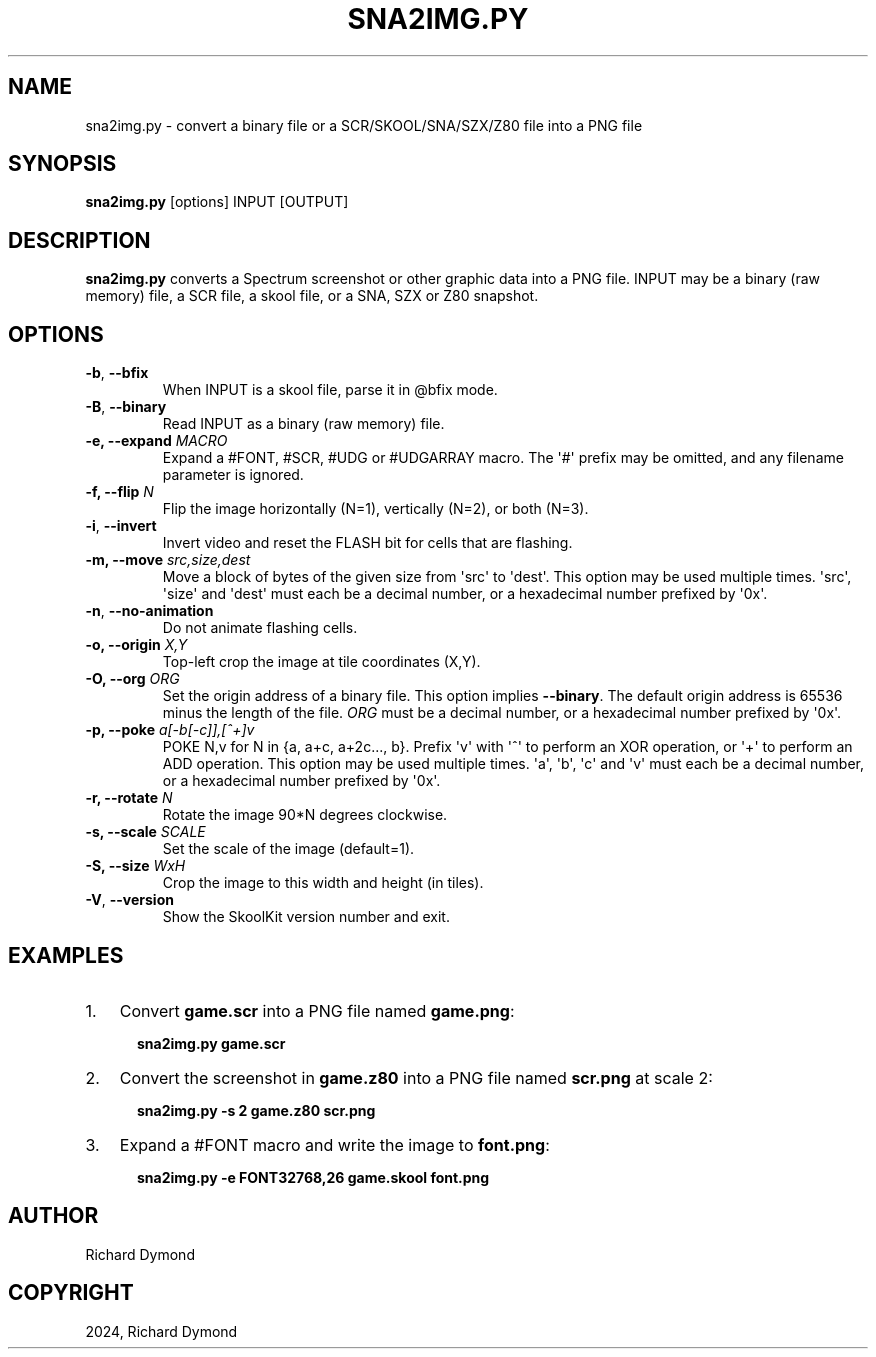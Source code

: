 .\" Man page generated from reStructuredText.
.
.
.nr rst2man-indent-level 0
.
.de1 rstReportMargin
\\$1 \\n[an-margin]
level \\n[rst2man-indent-level]
level margin: \\n[rst2man-indent\\n[rst2man-indent-level]]
-
\\n[rst2man-indent0]
\\n[rst2man-indent1]
\\n[rst2man-indent2]
..
.de1 INDENT
.\" .rstReportMargin pre:
. RS \\$1
. nr rst2man-indent\\n[rst2man-indent-level] \\n[an-margin]
. nr rst2man-indent-level +1
.\" .rstReportMargin post:
..
.de UNINDENT
. RE
.\" indent \\n[an-margin]
.\" old: \\n[rst2man-indent\\n[rst2man-indent-level]]
.nr rst2man-indent-level -1
.\" new: \\n[rst2man-indent\\n[rst2man-indent-level]]
.in \\n[rst2man-indent\\n[rst2man-indent-level]]u
..
.TH "SNA2IMG.PY" "1" "May 11, 2024" "9.2" "SkoolKit"
.SH NAME
sna2img.py \- convert a binary file or a SCR/SKOOL/SNA/SZX/Z80 file into a PNG file
.SH SYNOPSIS
.sp
\fBsna2img.py\fP [options] INPUT [OUTPUT]
.SH DESCRIPTION
.sp
\fBsna2img.py\fP converts a Spectrum screenshot or other graphic data into a PNG
file. INPUT may be a binary (raw memory) file, a SCR file, a skool file, or a
SNA, SZX or Z80 snapshot.
.SH OPTIONS
.INDENT 0.0
.TP
.B  \-b\fP,\fB  \-\-bfix
When INPUT is a skool file, parse it in @bfix mode.
.TP
.B  \-B\fP,\fB  \-\-binary
Read INPUT as a binary (raw memory) file.
.UNINDENT
.INDENT 0.0
.TP
.B \-e, \-\-expand \fIMACRO\fP
Expand a #FONT, #SCR, #UDG or #UDGARRAY macro. The \(aq#\(aq prefix may be omitted,
and any filename parameter is ignored.
.TP
.B \-f, \-\-flip \fIN\fP
Flip the image horizontally (N=1), vertically (N=2), or both (N=3).
.UNINDENT
.INDENT 0.0
.TP
.B  \-i\fP,\fB  \-\-invert
Invert video and reset the FLASH bit for cells that are flashing.
.UNINDENT
.INDENT 0.0
.TP
.B \-m, \-\-move \fIsrc,size,dest\fP
Move a block of bytes of the given size from \(aqsrc\(aq to \(aqdest\(aq. This option may
be used multiple times. \(aqsrc\(aq, \(aqsize\(aq and \(aqdest\(aq must each be a decimal
number, or a hexadecimal number prefixed by \(aq0x\(aq.
.UNINDENT
.INDENT 0.0
.TP
.B  \-n\fP,\fB  \-\-no\-animation
Do not animate flashing cells.
.UNINDENT
.INDENT 0.0
.TP
.B \-o, \-\-origin \fIX,Y\fP
Top\-left crop the image at tile coordinates (X,Y).
.TP
.B \-O, \-\-org \fIORG\fP
Set the origin address of a binary file. This option implies \fB\-\-binary\fP\&.
The default origin address is 65536 minus the length of the file. \fIORG\fP must
be a decimal number, or a hexadecimal number prefixed by \(aq0x\(aq.
.TP
.B \-p, \-\-poke \fIa[\-b[\-c]],[^+]v\fP
POKE N,v for N in {a, a+c, a+2c..., b}. Prefix \(aqv\(aq with \(aq^\(aq to perform an
XOR operation, or \(aq+\(aq to perform an ADD operation. This option may be used
multiple times. \(aqa\(aq, \(aqb\(aq, \(aqc\(aq and \(aqv\(aq must each be a decimal number, or a
hexadecimal number prefixed by \(aq0x\(aq.
.TP
.B \-r, \-\-rotate \fIN\fP
Rotate the image 90*N degrees clockwise.
.TP
.B \-s, \-\-scale \fISCALE\fP
Set the scale of the image (default=1).
.TP
.B \-S, \-\-size \fIWxH\fP
Crop the image to this width and height (in tiles).
.UNINDENT
.INDENT 0.0
.TP
.B  \-V\fP,\fB  \-\-version
Show the SkoolKit version number and exit.
.UNINDENT
.SH EXAMPLES
.INDENT 0.0
.IP 1. 3
Convert \fBgame.scr\fP into a PNG file named \fBgame.png\fP:
.nf

.in +2
\fBsna2img.py game.scr\fP
.in -2
.fi
.sp
.IP 2. 3
Convert the screenshot in \fBgame.z80\fP into a PNG file named \fBscr.png\fP at
scale 2:
.nf

.in +2
\fBsna2img.py \-s 2 game.z80 scr.png\fP
.in -2
.fi
.sp
.IP 3. 3
Expand a #FONT macro and write the image to \fBfont.png\fP:
.nf

.in +2
\fBsna2img.py \-e FONT32768,26 game.skool font.png\fP
.in -2
.fi
.sp
.UNINDENT
.SH AUTHOR
Richard Dymond
.SH COPYRIGHT
2024, Richard Dymond
.\" Generated by docutils manpage writer.
.
